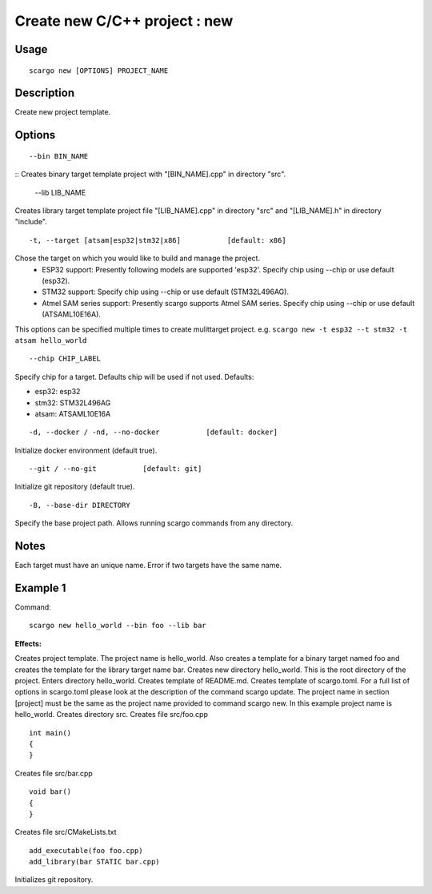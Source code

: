 .. _scargo_new:

Create new C/C++ project : new
------------------------------
.. image:: ../_static/scargo_flow_docker.svg
   :alt: scargo x86 flow
   :align: center

Usage
^^^^^
::

    scargo new [OPTIONS] PROJECT_NAME

Description
^^^^^^^^^^^

Create new project template.

Options
^^^^^^^^
::

    --bin BIN_NAME


::
Creates binary target template project with "[BIN_NAME].cpp" in directory "src".

    --lib LIB_NAME

Creates library target template project file "[LIB_NAME].cpp" in directory "src"
and "[LIB_NAME].h" in directory "include".

::

    -t, --target [atsam|esp32|stm32|x86]           [default: x86]


Chose the target on which you would like to build and manage the project.
 - ESP32 support: Presently following models are supported 'esp32'. Specify chip using --chip or use default (esp32).
 - STM32 support: Specify chip using --chip or use default (STM32L496AG).
 - Atmel SAM series support: Presently scargo supports Atmel SAM series. Specify chip using --chip or use default (ATSAML10E16A).


This options can be specified multiple times to create mulittarget project.
e.g. ``scargo new -t esp32 --t stm32 -t atsam hello_world``

::

    --chip CHIP_LABEL

Specify chip for a target. Defaults chip will be used if not used.
Defaults:

* esp32: esp32
* stm32: STM32L496AG
* atsam: ATSAML10E16A

::

    -d, --docker / -nd, --no-docker           [default: docker]

Initialize docker environment (default true).

::

    --git / --no-git           [default: git]

Initialize git repository (default true).

::

    -B, --base-dir DIRECTORY

Specify the base project path. Allows running scargo commands from any directory.

Notes
^^^^^
Each target must have an unique name. Error if two targets have the same name.

Example 1
^^^^^^^^^
Command:
::

    scargo new hello_world --bin foo --lib bar

**Effects:**


Creates project template. The project name is hello_world. Also creates a template for a binary target named foo and creates the template for the library target name bar.
Creates new directory hello_world. This is the root directory of the project.
Enters directory hello_world.
Creates template of README.md.
Creates template of scargo.toml.
For a full list of options in scargo.toml please look at the description of the command scargo update.
The project name in section [project] must be the same as the project name provided to command scargo new. In this example project name is hello_world.
Creates directory src.
Creates file src/foo.cpp

::

    int main()
    {
    }

Creates file src/bar.cpp

::

    void bar()
    {
    }

Creates file src/CMakeLists.txt

::

    add_executable(foo foo.cpp)
    add_library(bar STATIC bar.cpp)

Initializes git repository.
